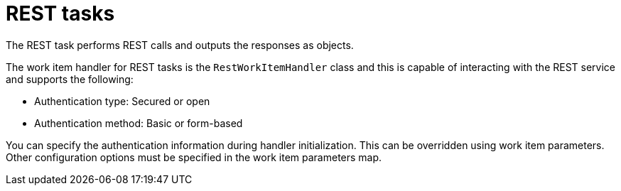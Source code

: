[id='_custom-tasks-rest-tasks-con-{context}']

= REST tasks

The REST task performs REST calls and outputs the responses as objects.

The work item handler for REST tasks is the `RestWorkItemHandler` class and this is capable of interacting with the REST service and supports the following:

* Authentication type: Secured or open
* Authentication method: Basic or form-based

You can specify the authentication information during handler initialization. This can be overridden using work item parameters. Other configuration options must be specified in the work item parameters map.
